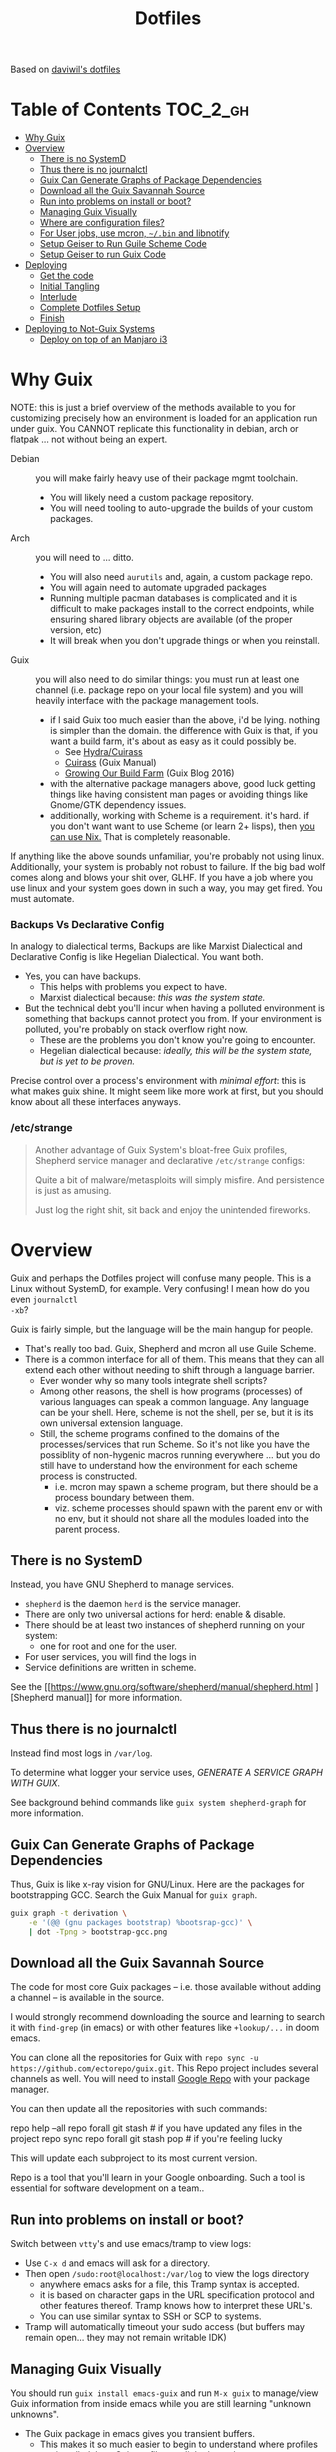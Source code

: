 
#+TITLE: Dotfiles
#+DESCRIPTION: Based on daviwil's dotfiles



Based on [[https://github.com/daviwil/dotfiles][daviwil's dotfiles]]

* Table of Contents :TOC_2_gh:
- [[#why-guix][Why Guix]]
- [[#overview][Overview]]
  - [[#there-is-no-systemd][There is no SystemD]]
  - [[#thus-there-is-no-journalctl][Thus there is no journalctl]]
  - [[#guix-can-generate-graphs-of-package-dependencies][Guix Can Generate Graphs of Package Dependencies]]
  - [[#download-all-the-guix-savannah-source][Download all the Guix Savannah Source]]
  - [[#run-into-problems-on-install-or-boot][Run into problems on install or boot?]]
  - [[#managing-guix-visually][Managing Guix Visually]]
  - [[#where-are-configuration-files][Where are configuration files?]]
  - [[#for-user-jobs-use-mcron-bin-and-libnotify][For User jobs, use mcron, =~/.bin= and libnotify]]
  - [[#setup-geiser-to-run-guile-scheme-code][Setup Geiser to Run Guile Scheme Code]]
  - [[#setup-geiser-to-run-guix-code][Setup Geiser to run Guix Code]]
- [[#deploying][Deploying]]
  - [[#get-the-code][Get the code]]
  - [[#initial-tangling][Initial Tangling]]
  - [[#interlude][Interlude]]
  - [[#complete-dotfiles-setup][Complete Dotfiles Setup]]
  - [[#finish][Finish]]
- [[#deploying-to-not-guix-systems][Deploying to Not-Guix Systems]]
  - [[#deploy-on-top-of-an-manjaro-i3][Deploy on top of an Manjaro i3]]

* Why Guix

NOTE: this is just a brief overview of the methods available to you for
customizing precisely how an environment is loaded for an application run under
guix. You CANNOT replicate this functionality in debian, arch or flatpak ... not
without being an expert.

+ Debian :: you will make fairly heavy use of their package mgmt toolchain.
  - You will likely need a custom package repository.
  - You will need tooling to auto-upgrade the builds of your custom packages.
+ Arch :: you will need to ... ditto.
  - You will also need =aurutils= and, again, a custom package repo.
  - You will again need to automate upgraded packages
  - Running multiple pacman databases is complicated and it is difficult to make
    packages install to the correct endpoints, while ensuring shared library
    objects are available (of the proper version, etc)
  - It will break when you don't upgrade things or when you reinstall.
+ Guix :: you will also need to do similar things: you must run at least one
  channel (i.e. package repo on your local file system) and you will heavily
  interface with the package management tools.
  - if I said Guix too much easier than the above, i'd be lying. nothing is
    simpler than the domain. the difference with Guix is that, if you want a
    build farm, it's about as easy as it could possibly be.
    * See [[github:emacsmirror/build-farm][Hydra/Cuirass]]
    * [[https://guix.gnu.org/manual/en/guix.html#Continuous-Integration][Cuirass]] (Guix Manual)
    * [[https://guix.gnu.org/en/blog/2016/growing-our-build-farm/][Growing Our Build Farm]] (Guix Blog 2016)
  - with the alternative package managers above, good luck getting things like
    having consistent man pages or avoiding things like Gnome/GTK dependency
    issues.
  - additionally, working with Scheme is a requirement. it's hard. if you don't
    want want to use Scheme (or learn 2+ lisps), then _you can use Nix._ That is
    completely reasonable.

If anything like the above sounds unfamiliar, you're probably not using linux.
Additionally, your system is probably not robust to failure. If the big bad wolf
comes along and blows your shit over, GLHF. If you have a job where you use
linux and your system goes down in such a way, you may get fired. You must
automate.

*** Backups Vs Declarative Config

In analogy to dialectical terms, Backups are like Marxist Dialectical and
Declarative Config is like Hegelian Dialectical. You want both.

+ Yes, you can have backups.
  - This helps with problems you expect to have.
  - Marxist dialectical because: /this was the system state./
+ But the technical debt you'll incur when having a polluted environment is
  something that backups cannot protect you from. If your environment is
  polluted, you're probably on stack overflow right now.
  - These are the problems you don't know you're going to encounter.
  - Hegelian dialectical because: /ideally, this will be the system state, but
    is yet to be proven./

Precise control over a process's environment with /minimal effort/: this is what
makes guix shine. It might seem like more work at first, but you should know
about all these interfaces anyways.

*** /etc/strange

#+begin_quote
Another advantage of Guix System's bloat-free Guix profiles, Shepherd service
manager and declarative =/etc/strange= configs:

Quite a bit of malware/metasploits will simply misfire. And persistence is just
as amusing.

Just log the right shit, sit back and enjoy the unintended fireworks.
#+end_quote

* Overview

Guix and perhaps the Dotfiles project will confuse many people. This is a Linux
without SystemD, for example. Very confusing! I mean how do you even =journalctl
-xb=?

Guix is fairly simple, but the language will be the main hangup for people.

+ That's really too bad. Guix, Shepherd and mcron all use Guile Scheme.
+ There is a common interface for all of them. This means that they can all
  extend each other without needing to shift through a language barrier.
  - Ever wonder why so many tools integrate shell scripts?
  - Among other reasons, the shell is how programs (processes) of various
    languages can speak a common language. Any language can be your shell. Here,
    scheme is not the shell, per se, but it is its own universal extension
    language.
  - Still, the scheme programs confined to the domains of the processes/services
    that run Scheme. So it's not like you have the possiblity of non-hygenic
    macros running everywhere ... but you do still have to understand how the
    environment for each scheme process is constructed.
    - i.e. mcron may spawn a scheme program, but there should be a process
      boundary between them.
    - viz. scheme processes should spawn with the parent env or with no env, but
      it should not share all the modules loaded into the parent process.

** There is no SystemD

Instead, you have GNU Shepherd to manage services.

+ =shepherd= is the daemon =herd= is the service manager.
+ There are only two universal actions for herd: enable & disable.
+ There should be at least two instances of shepherd running on your system:
  - one for root and one for the user.
+ For user services, you will find the logs in
+ Service definitions are written in scheme.

See the [[https://www.gnu.org/software/shepherd/manual/shepherd.html
][Shepherd manual]] for more information.

** Thus there is no journalctl

Instead find most logs in =/var/log=.

To determine what logger your service uses, /GENERATE A SERVICE GRAPH WITH
GUIX/.

See background behind commands like =guix system shepherd-graph= for more
information.

** Guix Can Generate Graphs of Package Dependencies

Thus, Guix is like x-ray vision for GNU/Linux. Here are the packages for
bootstrapping GCC. Search the Guix Manual for =guix graph=.

#+begin_src sh
guix graph -t derivation \
    -e '(@@ (gnu packages bootstrap) %bootsrap-gcc)' \
    | dot -Tpng > bootstrap-gcc.png
#+end_src

** Download all the Guix Savannah Source

The code for most core Guix packages -- i.e. those available
without adding a channel -- is available in the source.

I would strongly recommend downloading the source and learning to search it with
=find-grep= (in emacs) or with other features like =+lookup/...= in doom emacs.

You can clone all the repositories for Guix with =repo sync -u
https://github.com/ectorepo/guix.git=. This Repo project includes several
channels as well. You will need to install [[https://gerrit.googlesource.com/git-repo/][Google Repo]] with your package manager.

You can then update all the repositories with such commands:

#+begin_example shell
repo help --all
repo forall git stash # if you have updated any files in the project
repo sync
repo forall git stash pop # if you're feeling lucky
#+end_example

This will update each subproject to its most current version.

Repo is a tool that you'll learn in your Google onboarding. Such a tool is
essential for software development on a team..

** Run into problems on install or boot?

Switch between =vtty='s and use emacs/tramp to view logs:

+ Use =C-x d= and emacs will ask for a directory.
+ Then open =/sudo:root@localhost:/var/log= to view the logs directory
  - anywhere emacs asks for a file, this Tramp syntax is accepted.
  - it is based on character gaps in the URL specification protocol and other
    features thereof. Tramp knows how to interpret these URL's.
  - You can use similar syntax to SSH or SCP to systems.
+ Tramp will automatically timeout your sudo access (but buffers may remain
  open... they may not remain writable IDK)

** Managing Guix Visually

You should run =guix install emacs-guix= and run =M-x guix= to manage/view Guix
information from inside emacs while you are still learning "unknown unknowns".

+ The Guix package in emacs gives you transient buffers.
  - This makes it so much easier to begin to understand where profiles are
    installed, how Guix profiles are linked together
+ You can even manage Shepherd services in this way.
  - Bonus points: clone the guix.el source to learn how emacs interfaces with
    Guix. This is probably faster than reading the GNU Info manuals if you know
    emacs-lisp.

** Where are configuration files?

These live in the Guix packages. Navigate Guix from within emacs. You can find a
package build directories there.

Or you can explore them:

+ Bottom up: by browsing =/gnu/store=. Don't ever touch anything inside this
  (it's tough, but don't)
+ Top Down: by browsing =~/.config/guix/current/= or with the paths in
  =~/.guix-profile=

There are several variables in the =~/.guix-profile/etc/profile= scripts.
Inspect these varibles in the shell to find your config files. (there's probably
a better way to do this)

** For User jobs, use mcron, =~/.bin= and libnotify

[[https://savannah.gnu.org/projects/mcron][mcron]] has an GNU info manual.

** Setup Geiser to Run Guile Scheme Code

If you get stuck on Scheme (outside of Guix source), [[https://www.nongnu.org/geiser/geiser_3.html][open a Geiser repl]] and
evaluate the [[https://git.savannah.gnu.org/cgit/mcron.git/tree/tests][test cases]] to get a feel for the scheme cron syntax. To do this,
you'll need =scheme-mode= and =geiser= installed/configured. Geiser should be
configured with the Guile variant of Scheme, which will require about 10 lines
of emacs-lisp.

You need to read the Geiser docs before attempting this. To open the REPL,
navigate to the [[https://git.savannah.gnu.org/cgit/mcron.git/tree/tests/job-specifier.scm][./tests/job-specifier.scm]] buffer for your file, and =M-x
run-geiser=.

#+begin_example scheme
,help ;; view help
,m  ;; show the module or switch to the module's namespace
;; in this case, evaluating code in the module namespace is not required
#+end_example

Now, from within the =./tests/job-specifier.scm= buffer, run =M-x
geiser-eval-buffer= to run the tests. You may need to adjust the load path with
=M-x geiser-add-to-load-path=. The mcron root folder must be in the Geiser load
path. Then from the source buffer, all =lisp-mode= buffers will allow you to run
=C-x C-e= to =eval-last-sexp=.

+ Placing the cursor behind the test defintion and running this will run the
  test _and only that test_!
+ To mutate function definitions
+ To inspect macros, set up =macrostep-expand= within emacs or doom-emacs.
  - It is a life-saver and will help you learn how top-level macros can be
    translated into "code you could write but could be written for you"
  - it works for emacs-lisp, at least. Scheme has weird "define-syntax"
    macros... dot dot dot

#+begin_quote
Only rarely should you have to restart your REPL ... if you've ever waited 15
minutes for your web-applications tests to run, then getting a lisp
environment/project set up is well worth the wait.

No more [[https://github.com/sporkrb/spork-rails][sporking processes]] for your Rails environment.

It's gonna be great to finally get around to Clojure development.
#+end_quote

+ When doing REPL-driven development in Scheme, mulitple Geiser repls will run.
  - make sure you have the correct one selected.
+ Also, the mcron code is included with other guile/scheme projects if you run
  =repo init -u https://github.com/ectorepo/scheme.git=. View the
  =./default.xml= to see the full list of projects.

** Setup Geiser to run Guix Code

Using the scheme repl with =mcron= should be a lot easier than evaluating Guix
=package= and =operating-system= specs from inside a Geiser Repl -- i still
haven't figured this out, except randomly getting it to work.

Emacs & Geiser don't play nice with a =guix repl= that's started from the
commandline, whether it's served via HTTP or via Unix socket. Emacs basically
locks up.

**** TODO figure out Guix/Geiser
- it enables much faster development of =(operating-system...)= declarations and
  of =(package ...)= declarations using lambda's and macros, but it may not be
  super-useful

* Deploying

First and foremost, go look at [[https://github.com/daviwil/dotfiles][daviwil's dotfiles]]. It's probably cleaner and
(last time i checked) there's better documentation. =<sarcasm mode=text/>= Most
of the [[https://youtube.com/c/systemcrafters][SystemCrafters]] streams are also summarized in org files -- and daviwil
also makes the squashed emacs-lisp files available.

This is for my own reference. My config is slightly different -- it doesn't use
emacs windows manager, but still keeps the elisp snippets for templates. So the
setup process is also different.

** Get the code

*** Install Guix System if necessary

It is highly recommended that you install with the System Crafters USB image.
You'll need to build this first. Why? You can skip one or two =guix reconfigure=
commands this way, which will slow you down. Further, you will want to know how
to use the following command in the command-line installer to get access to
nonguix substitutes (without needing to restart, then authorize guix channel
substitutes, then reconfigure, then restart)

=sudo guix reconfigure --substitute-urls=...=

**** RTFM

You will need to skim about 1,500 pages before you start. Learn how to use the
=info= command. Expect to need to learn scheme. Trying out Guix commands on the
ISO is an easy, low-commitment way to try it out.

**** Guix System is simpler

IMO, it's just simpler to run the entire Guix system than it is to run another
Linux with Guix. Doing so means that you'll end up with:

+ Package Manager :: Pacman + Guix
  + You will need to more tightly manage the integration of Guix into your
    =.profile= so that it properly loads things like =$PATH= without causing
    incompatibilities
  + In other words, you'll probably just want to load Guix profiles manually
    without making applications downloaded via guix (e.g. pGTK build of emacs)
    available to users in the WM
    - in this approach, if you download GUI apps via guix, then you will edit
      desktop files to ensure the proper profiles are loaded. This will require
      creating some init scripts to accompany those desktop files.
+ Service Manager :: Systemd + Shepherd
  - It will be confusing to install things that depend on other services which
    are not available to shepherd in its graph.
    - you can still have these services load, but its much less confusing if you
      just have one service manager.
  - System Services
+ System Updates/Maintainence :: Arch + Guix System
  - Don't touch the =/gnu/store= or anything related to it. if you want it in
    it's own partition, put it there before you install. If you break
    =/gnu/store= you may not be able to reinstall guix ... at least not without
    some serious headaches.

**** TLDR: if you want Guix on Arch or some other distribution:

- You can use Guix itself to produce these images.
  - This can be done within a VM, as well.
  - Guix can also produce OCI Docker images, so generating images from within
    and container is an option.
- You may want to interact with Guix work within a VM (at least initially)
- You're going to have to think _more_ about how your *Guix packages* and
  *Shepherd Services* interact with the system, _not less_ .

*** Clone the dotfiles

+ Clone the [[github:dcunited001/ellipsis][dcunited001/ellipsis]] repo to =~/.dotfiles=

*** Clone Chemacs

+ Clone [[github:plexus/chemacs2][plexus/chemacs2]] to =~/.emacs.d=
  - The =~/.emacs-profiles= will be linked in on your first stow

#+begin_quote
DW avoids this by including chemacs as a submodule in the [[https://github.com/daviwil/dotfiles/blob/master/.files/.config/emacs][.files/emacs]] folder
with =.emacs-profiles.el= in the parent folder. I'm not sure how this gets
linked in. I either didn't notice it or avoided the extra step, since I already
had chemacs on my system.
#+end_quote

** Initial Tangling

*** Bash.org

From vanilla emacs, open =Bash.org=, customize the environment variables in the
org table and tangle it with =C-c C-v C-t=. These org vars will be inserted into
a script that is included with your =.profile=.

#+begin_quote
Note that not all of these are used at the moment. Some will be removed, when I
transition over to syncing things with syncthing.
#+end_quote

*** Systems.org

From vanilla emacs, open =Systems.org=. This has no environment vars. You can
tangle with =C-c C-v t=. This will produce a few artifacts:

+ ~/.emacs.d/lisp

** Interlude

You can keep emacs open, but if you started without =plexus/chemacs2= in
=~/.emacs.d=, then delete the =~/.emacs.d= that it automatically created. If you
have any bookmarks/cache, then it may complain that files are missing.
Alternatively, you could have started it with =emacs -q= to avoid loading an
init file, but i have not tried this.

*** TODO reorder the contents here
+ tangle Desktop.org by running =update-dotfiles=
  - this contains the desktop profiles
  - you will want to =stow .= before you run this
    - then the first =update-dotfiles= invocation will complain about
      =per-system-settings.el= not existing it. run =stow .= again to
      fix this.
    - then run =update-dotfiles= again to complete.
+ e.g. =.guix-extra-profiles= must be activated before they can be loaded
  - =update-channels= needs to be run for the user
    - if you haven't authorized substitutes (read Guix manual) now is
      the time to do that
  - then =activate-channels=, at least for profiles containing
    xorg/desktop dependencies
    - run =activate-profiles i3 desktop xdg devtools= or for the list
      of Guix profiles in either =~/.xsession= or
      =~/.config/sh/profile.d/guix.sh=

*** Verify Host Configuration

There are several scripts that depend on the hostname:

+ ~/.bin/update-screens :: this is generated by =Desktop.org=
+ ~/.bin/update-system :: this provides the hostname to =guix reconfigure=
  - other =~/.bin/update-*= scripts will tend to 
+ ~/.emacs.d/per-system-settings.el :: this describes settings like DPI
  - you can't tangle =Desktop.org= without understanding how this works!
  - it also requires scripts in =~/.emacs.d/lisp/dw-*.el=
  - this provides great examples of how to connect org/emacs/etc
  - there are examples of how to use emacsclient for automation

    You'll need to ensure that these files are there before you tangle
    =Desktop.org=

*** Link with Stow

The artifacts thus far need to be linked. The main ones of concern are:

+ ~/.emacs-profiles.el :: the emacsclient scripts will check for the server
  available. Emacs servers use unix sockets.
  - If no server is available, I believe one will be started for you
  - This will use the default chemacs config.
  - This could be a problem (like if you haven't set up =.doom.d=, but doom is
    default)

*** Tangle =Desktop.org=

Simply run =~/.bin/update-dotfiles= and follow the white rabbit.

#+begin_quote
You'll need to =guix install git emacs stow=, especially if you installed from
the Guix system ISO.
#+end_quote

*** Create the Environment Configuration

In the Bash.org script, you will notice several =*.eg.sh= files. These are all
intended to provide insertion points for the environment to be configured. If
you don't configure them before you restart -- then if some variables are not
set properly -- this will prevent you from logging in.

+ Copy all the =~/.dotfiles/.config/sh/**/*.eg.sh= to their counterparts.
  - the configuration is designed to load profile with =.profile= and
    interactive functionality (colors/etc) with =.bashrc=. That is it.
    - =.bash_profile= loads =.profile=
    - =.profile= will load =.bashrc=

+ There are four main insertion points:
  - ~/.config/sh/_load_profiles.d.sh :: a whitelist of scripts to load
  - ~/.config/sh/_load_rc.d.sh :: another whitelist of scripts to load
  - ~/.xdg_shim.sh :: this provices a place to override xdg defaults
    - if you don't do this, =$XDG_CONFIG_HOME= values in some dependencies will
      be their defaults ... but in my scripts will be nil. (and .xsession will
      fail, see notes in [[https://unix.stackexchange.com/questions/57658/how-to-utilize-xdg-directories-and-paths-in-bash][XDG Shim]])
    - if this isn't set up
  - .xession :: this is the file that, for me, loads xorg.
    - if the Guix system uses GDM to launch, it may not need an .xsession. 
    - if the Guix system uses Slim, it probably does

There are before/after hooks, but this is all explained in =Bash.org=.

**** TODO reassess why .profile loads .bashrc
**** TODO Change =.profile= scripts to use =xdg= libs to access these values=

*** Restart

Restarting is necessary to refresh the window manager's profile. You can also
reload the WM shell by logging in/out. You should just restart completely. By
ensuring a clean environment (after sorting anything out), this supports the
the upcoming updates to guix profiles and the last =guix reconfigure=.

You can test that the above =.profile= changes are working properly by
inspecting your environment in a vtty.

** Complete Dotfiles Setup

*** Authorize nonguix repository

**** TODO i3-gaps is failing

*** Activate Profiles

The profiles need to be activated (before they can be updates

*** Test the environment

**** TODO finish docs

** Finish

*** Customize Guix System

Not everything for your system should be kept in git -- thus, the =ellipsis= in
[[github:dcunited001/ellipsis][dcunited001/ellipsis]]. So at this point, you'll need to fill in those blanks,
however you do that for =~/.config/guix/systems/blank.scm=:

- decrypting system configurations with PGP
- patching system configs
- manually fetching things like disk UUID's and filling in =(file-system ...)=
  directives

  This would usually mean fetching .....

*** Reconfigure

Run =~/.bin/update-system= and wait. 

**** TODO finish docs. there's probably some typos. =no spellchack &=

* Deploying to Not-Guix Systems

In the =Bash.org= file is a subset of functionality that, with some tweaks, can
be deployed to most environments/systems.

The functionality therein should be independent of:

+ File System
+ Disk mount paths
+ Window Manager

** Deploy on top of an Manjaro i3

I'm not sure how long i'll be using Manjaro, but I needed something
quick to run in a VM with passthrough. I haven't gotten around to
tracing through the Guix OVMF packages to set up a system.

*** Dotfiles

**** Comparing the extant config files

+ I also diffed the directories in the standard installation's
  =~/.config= and =~/.dotfiles/.config~
  + I also skimmed the tangled scripts in
    + Bash.org
    + Desktop.org
    + Systems.org
  + Conflicts include
    - .config/dunstrc
+ Collect the configs that may conflict & copy to =~/manjaro=

**** Installing dependencies

To avoid boot issues or empty env-vars, install needed deps:

=pacman -Syu stow direnv emacs-nativecomp=

**** Tangling Configs and Stow

After grokking the differences,


**** Test out the env

Test in bash before logging in/out:

+ Dunst

(this needs to be cleaned up lol)

**** Manjaro startup

I3 is started with lightdm, which uses an =.xinitrc= instead of a
=.xsession=.

Manjaro uses i3bar instead of polybar. It's i3 config is loaded from =~/.i3/config= instead of =$XDG_CONFIG_HOME=, so there shouldn't be any dependency mismatches.

*** Doom Emacs

This is a bit of a pain, but some packages won't finish compiling and
deferred compilation is needed.

**** Install plexus2/chemacs:

#+begin_src sh
ln -s $HOME/.dotfiles/.emacs-profiles.el $HOME/.emacs-profiles.el
mv ~/.emacs.d ~/.emacs.vanilla
echo "vanilla" > ~/.emacs-profile
fdsa#+end_src

Clones & Directories

+ plexus/chemacs2 => ~/.emacs.d
+ dcunited001/dotfiles_doom => ~/.doom.d
+ doomemacs/doomemacs => ~/.emacs.doom

**** Install Doom

Tangle the Doom Config first. Otherwise, Doom install creates its ~/.doom.d first

Doom won't compile right unless a server is running and native comp is
deferred. This is why =.emacs-profile= points to =~/.emacs.d= This
needs to be set in the Chemacs =early-init.el=, so add:

#+begin_src emacs-lisp :tangle no
(setq native-comp-deferred-compilation t
  native-comp-async-report-warnings-errors t ;; nil
  native-comp-warning-on-missing source t)
#+end_src

Then start a vanilla emacs server and run the doom installer.

**** Update Doom

After install is complete, stop/disable the vanilla server.

+ =DOOMDIR= must be defined...
+ and =ORG_DIRECTORY= must exist...

**** Setup emacs as a service

**** Ensure the emacs/org mime types are correct

**** Import bookmarks/etc
